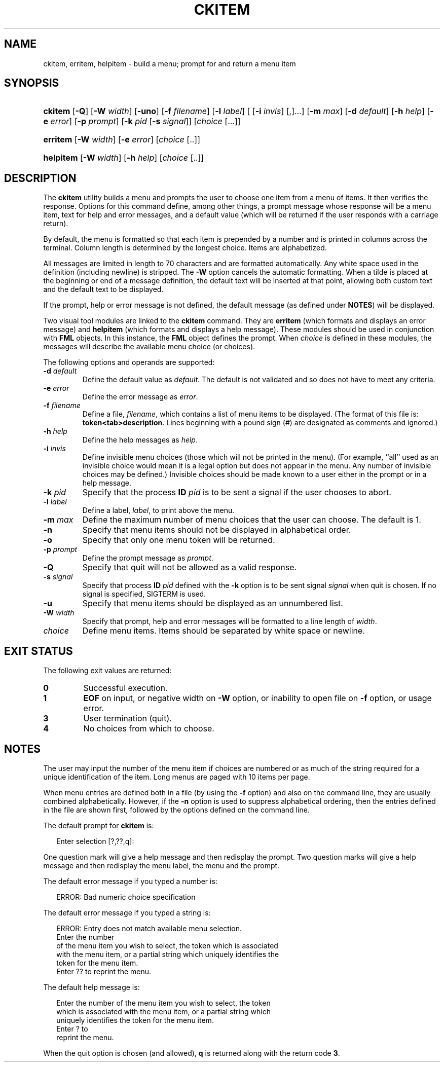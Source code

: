 .\"
.\" CDDL HEADER START
.\"
.\" The contents of this file are subject to the terms of the
.\" Common Development and Distribution License (the "License").
.\" You may not use this file except in compliance with the License.
.\"
.\" You can obtain a copy of the license at usr/src/OPENSOLARIS.LICENSE
.\" or http://www.opensolaris.org/os/licensing.
.\" See the License for the specific language governing permissions
.\" and limitations under the License.
.\"
.\" When distributing Covered Code, include this CDDL HEADER in each
.\" file and include the License file at usr/src/OPENSOLARIS.LICENSE.
.\" If applicable, add the following below this CDDL HEADER, with the
.\" fields enclosed by brackets "[]" replaced with your own identifying
.\" information: Portions Copyright [yyyy] [name of copyright owner]
.\"
.\" CDDL HEADER END
.\"  Copyright 1989 AT&T  Copyright (c) 1992, Sun Microsystems, Inc.  All Rights Reserved
.\" Portions Copyright (c) 2007 Gunnar Ritter, Freiburg i. Br., Germany
.\"
.\" Sccsid @(#)ckitem.1	1.4 (gritter) 3/3/07
.\"
.\" from OpenSolaris ckitem 1 "14 Sep 1992" "SunOS 5.11" "User Commands"
.TH CKITEM 1 "2/25/07" "Heirloom Packaging Tools" "User Commands"
.SH NAME
ckitem, erritem, helpitem \- build a menu; prompt for and return a menu item
.SH SYNOPSIS
.HP
.ad l
.nh
\fBckitem\fR [\fB\-Q\fR] [\fB\-W\fR \fIwidth\fR] [\fB\-uno\fR] [\fB\-f\fR \fIfilename\fR] [\fB\-l\fR \fIlabel\fR]
[ [\fB\-i\fR \fIinvis\fR] [,]...] [\fB\-m\fR \fImax\fR] [\fB\-d\fR \fIdefault\fR] [\fB\-h\fR \fIhelp\fR]
[\fB\-e\fR \fI error\fR] [\fB\-p\fR \fIprompt\fR] [\fB\-k\fR \fIpid\fR [\fB\-s\fR \fIsignal\fR]]
[\fIchoice\fR [...]]
.HP
.PD 0
.ad l
\fBerritem\fR [\fB\-W\fR \fIwidth\fR] [\fB\-e\fR \fIerror\fR] [\fIchoice\fR [..]]
.HP
.PD 0
.ad l
\fBhelpitem\fR [\fB\-W\fR \fIwidth\fR] [\fB\-h\fR \fIhelp\fR] [\fIchoice\fR [..]]
.br
.PD
.ad b
.hy 1
.SH DESCRIPTION
The \fBckitem\fR utility builds a menu and prompts the user to choose one item from a menu of items.
It then verifies the response.
Options for this command define, among other things,
a prompt message whose response will be a menu item, text for help and error messages, and a default value (which will be returned if the user responds with a carriage return).
.PP
By default, the menu is formatted so that each item is prepended by a number and is printed in columns across the terminal.
Column length is determined by the longest choice.
Items are alphabetized.
.PP
All messages are limited in length to 70 characters and are formatted automatically.
Any white space used in the definition (including newline) is stripped.
The \fB\-W\fR option cancels the
automatic formatting.
When a tilde is placed at the beginning or end of a message definition, the default text will be inserted at that point, allowing both custom text and the default text to be displayed.
.PP
If the prompt, help or error message is not defined, the default message (as defined under \fBNOTES\fR) will be displayed.
.PP
Two visual tool modules are linked to the \fBckitem\fR command.
They are \fBerritem\fR (which formats and displays an error message) and \fBhelpitem\fR (which
formats and displays a help message).
These modules should be used in conjunction with \fBFML\fR objects.
In this instance, the \fBFML\fR object defines
the prompt.
When \fIchoice\fR is defined in these modules, the messages will describe the available menu choice (or choices).
.PP
The following options and operands are supported:
.TP
\fB\-d\fR\fI default\fR
Define the default value as \fIdefault\fR.
The default is not validated and so does not have to meet any criteria.
.TP
\fB\-e\fR\fI error\fR
Define the error message as \fI error\fR.
.TP
\fB\-f\fR\fI filename\fR
Define a file, \fIfilename\fR, which contains a list of menu items to be displayed.
(The format of this file is: \fBtoken<tab>description\fR.
Lines beginning with a pound sign (#) are designated as comments and ignored.)
.TP
\fB\-h\fR\fI help\fR
Define the help messages as \fI help\fR.
.TP
\fB\-i\fR\fI invis\fR
Define invisible menu choices (those which will not be printed in the menu).
(For example, ``all'' used as an
invisible choice would mean it is a legal option but does not appear in the menu.
Any number of invisible choices may be defined.) Invisible choices should be made known to a user either in the prompt or
in a help message.
.TP
\fB\-k\fR\fI pid\fR
Specify that the process \fBID\fR \fIpid\fR is to be sent a signal
if the user chooses to abort.
.TP
\fB\-l\fR\fI label\fR
Define a label, \fIlabel\fR, to print above the menu.
.TP
\fB\-m\fR\fI max\fR
Define the maximum number of menu choices that the user can choose.
The default is 1.
.TP
\fB\-n\fR
Specify that menu items should not be displayed in alphabetical order.
.TP
\fB\-o\fR
Specify that only one menu token will be returned.
.TP
\fB\-p\fR\fI prompt\fR
Define the prompt message as \fIprompt\fR.
.TP
\fB\-Q\fR
Specify that quit will not be allowed as a valid response.
.TP
\fB\-s\fR\fI signal\fR
Specify that process \fBID\fR \fIpid\fR defined with the \fB\-k\fR option is to be sent signal \fI signal\fR when quit is chosen.
If no signal is specified, SIGTERM is used.
.TP
\fB\-u\fR
Specify that menu items should be displayed as an unnumbered list.
.TP
\fB\-W\fR\fI width\fR
Specify that prompt, help and error messages will be formatted to a line length of \fIwidth\fR.
.TP
\fB\fIchoice\fR
Define menu items.
Items should be separated by white space or newline.
.SH EXIT STATUS
The following exit values are returned:
.PD 0
.TP
.B 0
Successful execution.
.TP
.B 1
\fBEOF\fR on input, or negative width on \fB\-W\fR option, or inability to open file on \fB\-f\fR option, or usage error.
.TP
.B 3
User termination (quit).
.TP
.B 4
No choices from which to choose.
.PD
.SH NOTES
The user may input the number of the menu item if choices are numbered or as much of the string required for a unique identification of the item.
Long menus are paged with 10 items per page.
.PP
When menu entries are defined both in a file (by using the \fB\-f\fR option) and also on the command line, they are usually combined alphabetically.
However, if the \fB\-n\fR option
is used to suppress alphabetical ordering, then the entries defined in the file are shown first, followed by the options defined on the command line.
.PP
The default prompt for \fBckitem\fR is:
.PP
.in +2
.nf
Enter selection [?,??,q]:
.fi
.in -2
.PP
One question mark will give a help message and then redisplay the prompt.
Two question marks will give a help message and then redisplay the menu label, the menu and the prompt.
.PP
The default error message if you typed a number is:
.PP
.in +2
.nf
ERROR: Bad numeric choice specification
.fi
.in -2
.PP
The default error message if you typed a string is:
.PP
.in +2
.nf
ERROR: Entry does not match available menu selection.
Enter the number
of the menu item you wish to select, the token which is associated
with the menu item, or a partial string which uniquely identifies the
token for the menu item.
Enter ?? to reprint the menu.
.fi
.in -2
.PP
The default help message is:
.PP
.in +2
.nf
Enter the number of the menu item you wish to select, the token
which is associated with the menu item, or a partial string which
uniquely identifies the token for the menu item.
Enter ? to
reprint the menu.
.fi
.in -2
.PP
When the quit option is chosen (and allowed), \fBq\fR is returned along with the return code \fB3\fR.
